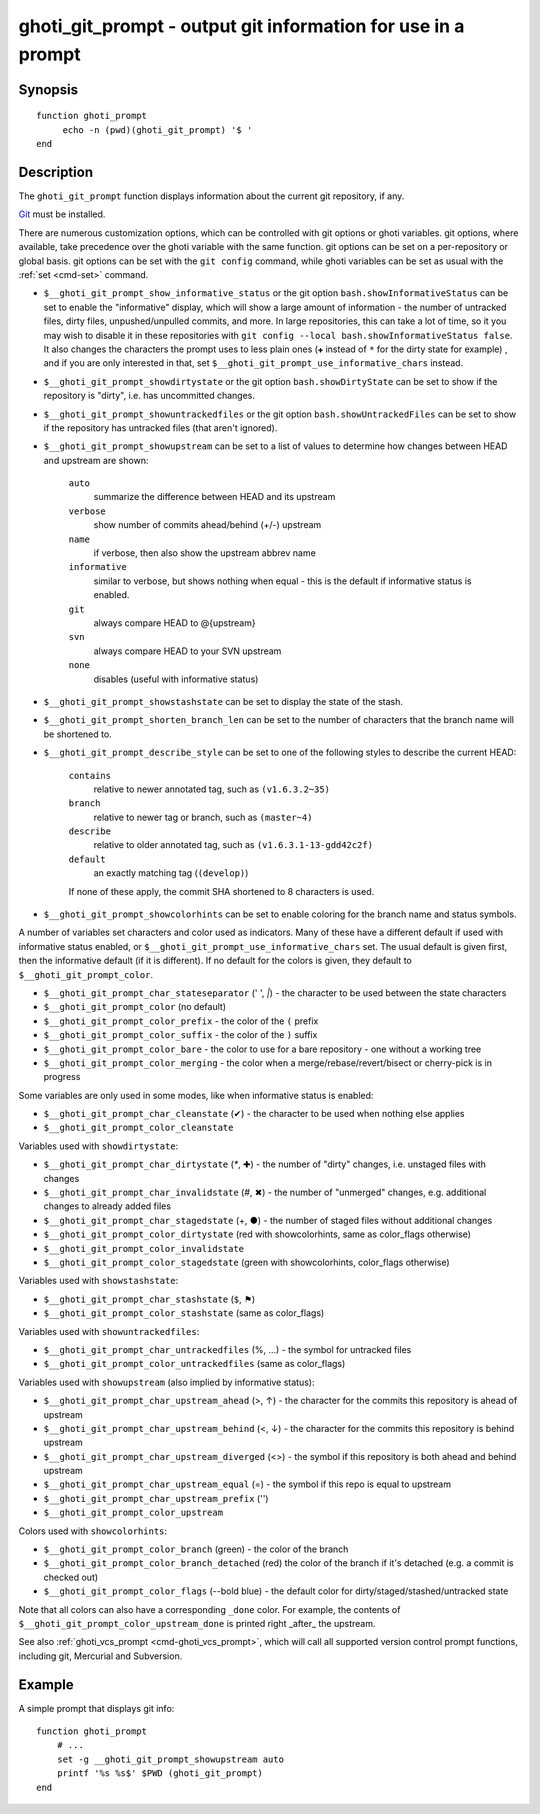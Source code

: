 .. _cmd-ghoti_git_prompt:

ghoti_git_prompt - output git information for use in a prompt
============================================================

Synopsis
--------

::

     function ghoti_prompt
          echo -n (pwd)(ghoti_git_prompt) '$ '
     end

Description
-----------

The ``ghoti_git_prompt`` function displays information about the current git repository, if any.

`Git <https://git-scm.com>`_ must be installed.

There are numerous customization options, which can be controlled with git options or ghoti variables. git options, where available, take precedence over the ghoti variable with the same function. git options can be set on a per-repository or global basis. git options can be set with the ``git config`` command, while ghoti variables can be set as usual with the :ref:`set <cmd-set>` command.

- ``$__ghoti_git_prompt_show_informative_status`` or the git option ``bash.showInformativeStatus`` can be set to enable the "informative" display, which will show a large amount of information - the number of untracked files, dirty files, unpushed/unpulled commits, and more. In large repositories, this can take a lot of time, so it you may wish to disable it in these repositories with  ``git config --local bash.showInformativeStatus false``. It also changes the characters the prompt uses to less plain ones (``✚`` instead of ``*`` for the dirty state for example) , and if you are only interested in that, set ``$__ghoti_git_prompt_use_informative_chars`` instead.

- ``$__ghoti_git_prompt_showdirtystate`` or the git option ``bash.showDirtyState`` can be set to show if the repository is "dirty", i.e. has uncommitted changes.

- ``$__ghoti_git_prompt_showuntrackedfiles`` or the git option ``bash.showUntrackedFiles`` can be set to show if the repository has untracked files (that aren't ignored).

- ``$__ghoti_git_prompt_showupstream`` can be set to a list of values to determine how changes between HEAD and upstream are shown:

     ``auto``
          summarize the difference between HEAD and its upstream
     ``verbose``
          show number of commits ahead/behind (+/-) upstream
     ``name``
          if verbose, then also show the upstream abbrev name
     ``informative``
          similar to verbose, but shows nothing when equal - this is the default if informative status is enabled.
     ``git``
          always compare HEAD to @{upstream}
     ``svn``
          always compare HEAD to your SVN upstream
     ``none``
          disables (useful with informative status)

- ``$__ghoti_git_prompt_showstashstate`` can be set to display the state of the stash.

- ``$__ghoti_git_prompt_shorten_branch_len`` can be set to the number of characters that the branch name will be shortened to.

- ``$__ghoti_git_prompt_describe_style`` can be set to one of the following styles to describe the current HEAD:

     ``contains``
         relative to newer annotated tag, such as ``(v1.6.3.2~35)``
     ``branch``
         relative to newer tag or branch, such as ``(master~4)``
     ``describe``
         relative to older annotated tag, such as ``(v1.6.3.1-13-gdd42c2f)``
     ``default``
         an exactly matching tag (``(develop)``)

     If none of these apply, the commit SHA shortened to 8 characters is used.

- ``$__ghoti_git_prompt_showcolorhints`` can be set to enable coloring for the branch name and status symbols.

A number of variables set characters and color used as indicators. Many of these have a different default if used with informative status enabled, or ``$__ghoti_git_prompt_use_informative_chars`` set. The usual default is given first, then the informative default (if it is different). If no default for the colors is given, they default to ``$__ghoti_git_prompt_color``.

- ``$__ghoti_git_prompt_char_stateseparator`` (' ', `|`) - the character to be used between the state characters
- ``$__ghoti_git_prompt_color`` (no default)
- ``$__ghoti_git_prompt_color_prefix`` - the color of the ``(`` prefix
- ``$__ghoti_git_prompt_color_suffix`` - the color of the ``)`` suffix
- ``$__ghoti_git_prompt_color_bare`` - the color to use for a bare repository - one without a working tree
- ``$__ghoti_git_prompt_color_merging`` - the color when a merge/rebase/revert/bisect or cherry-pick is in progress

Some variables are only used in some modes, like when informative status is enabled:

- ``$__ghoti_git_prompt_char_cleanstate`` (✔) - the character to be used when nothing else applies
- ``$__ghoti_git_prompt_color_cleanstate``

Variables used with ``showdirtystate``:

- ``$__ghoti_git_prompt_char_dirtystate`` (`*`, ✚) - the number of "dirty" changes, i.e. unstaged files with changes
- ``$__ghoti_git_prompt_char_invalidstate`` (#, ✖) - the number of "unmerged" changes, e.g. additional changes to already added files
- ``$__ghoti_git_prompt_char_stagedstate`` (+, ●) - the number of staged files without additional changes
- ``$__ghoti_git_prompt_color_dirtystate`` (red with showcolorhints, same as color_flags otherwise)
- ``$__ghoti_git_prompt_color_invalidstate``
- ``$__ghoti_git_prompt_color_stagedstate`` (green with showcolorhints, color_flags otherwise)

Variables used with ``showstashstate``:

- ``$__ghoti_git_prompt_char_stashstate`` (``$``, ⚑)
- ``$__ghoti_git_prompt_color_stashstate`` (same as color_flags)

Variables used with ``showuntrackedfiles``:

- ``$__ghoti_git_prompt_char_untrackedfiles`` (%, …) - the symbol for untracked files
- ``$__ghoti_git_prompt_color_untrackedfiles`` (same as color_flags)

Variables used with ``showupstream`` (also implied by informative status):

- ``$__ghoti_git_prompt_char_upstream_ahead`` (>, ↑) - the character for the commits this repository is ahead of upstream
- ``$__ghoti_git_prompt_char_upstream_behind`` (<, ↓) - the character for the commits this repository is behind upstream
- ``$__ghoti_git_prompt_char_upstream_diverged`` (<>) - the symbol if this repository is both ahead and behind upstream
- ``$__ghoti_git_prompt_char_upstream_equal`` (=) - the symbol if this repo is equal to upstream
- ``$__ghoti_git_prompt_char_upstream_prefix`` ('')
- ``$__ghoti_git_prompt_color_upstream``

Colors used with ``showcolorhints``:

- ``$__ghoti_git_prompt_color_branch`` (green) - the color of the branch
- ``$__ghoti_git_prompt_color_branch_detached`` (red) the color of the branch if it's detached (e.g. a commit is checked out)
- ``$__ghoti_git_prompt_color_flags`` (--bold blue) - the default color for dirty/staged/stashed/untracked state

Note that all colors can also have a corresponding ``_done`` color. For example, the contents of ``$__ghoti_git_prompt_color_upstream_done`` is printed right _after_ the upstream.

See also :ref:`ghoti_vcs_prompt <cmd-ghoti_vcs_prompt>`, which will call all supported version control prompt functions, including git, Mercurial and Subversion.

Example
--------

A simple prompt that displays git info::

    function ghoti_prompt
        # ...
        set -g __ghoti_git_prompt_showupstream auto
        printf '%s %s$' $PWD (ghoti_git_prompt)
    end

